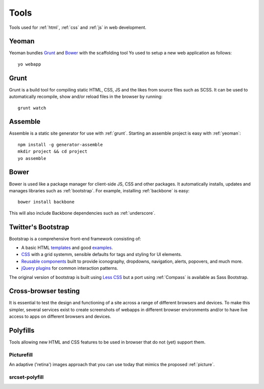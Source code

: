 .. highlight:: console

.. _tools:

Tools
=====

Tools used for :ref:`html`, :ref:`css` and :ref:`js` in web development.

.. _yeoman:

Yeoman
------
Yeoman bundles Grunt_ and Bower_ with the scaffolding tool
Yo used to setup a new web application
as follows::

    yo webapp

.. seealso::

    Yeoman
        http://yeoman.io/

    Yo
        https://github.com/yeoman/yo


.. _grunt:

Grunt
-----
Grunt is a build tool for compiling static HTML, CSS, JS and the likes from
source files such as SCSS. It can be used to automatically recompile, show
and/or reload files in the browser by running::

    grunt watch

.. seealso::

    Grunt
        http://gruntjs.com/


.. _assemble:

Assemble
--------
Assemble is a static site generator for use with :ref:`grunt`. Starting an
assemble project is easy with :ref:`yeoman`::

    npm install -g generator-assemble
    mkdir project && cd project
    yo assemble

.. seealso::

    Using assemble with Yeoman (adding Yeoman to an existing project)
        http://www.fettblog.eu/blog/2013/09/02/using-assemble-io-with-yeoman-ios-webapp-gruntfile/

    assemble
        http://assemble.io/

    Yeoman assemble generator
        https://github.com/assemble/generator-assemble


Bower
-----
Bower is used like a package manager for client-side JS, CSS and other
packages. It automatically installs, updates and manages libraries such
as :ref:`bootstrap`. For example, installing :ref:`backbone` is easy::

    bower install backbone

This will also include Backbone dependencies such as :ref:`underscore`.

.. seealso::

    Bower
        http://bower.io/


.. _bootstrap:

Twitter's Bootstrap
-------------------
Bootstrap is a comprehensive front-end framework consisting of:

* A basic HTML templates_ and good examples_.
* CSS_ with a grid systemm, sensible defaults for tags and styling
  for UI elements.
* `Reusable components`_ built to provide iconography, dropdowns, navigation,
  alerts, popovers, and much more.
* `jQuery plugins`_ for common interaction patterns.

The original version of bootstrap is built using `Less CSS <http://lesscss.org/>`_
but a port using :ref:`Compass` is available as Sass Bootstrap.

.. _templates: http://getbootstrap.com/getting-started/#template
.. _examples: http://getbootstrap.com/getting-started/#examples
.. _CSS: http://getbootstrap.com/css/
.. _reusable components: http://getbootstrap.com/components/
.. _jQuery plugins: http://getbootstrap.com/javascript/

.. seealso::

    Bootstrap
        http://getbootstrap.com/

    Sass Bootstrap
        http://alademann.github.io/sass-bootstrap/


Cross-browser testing
---------------------
It is essential to test the design and functioning of a site across a range of
different browsers and devices. To make this simpler, several services exist
to create screenshots of webapps in different browser environments and/or to
have live access to apps on different browsers and devices.


.. seealso::

    BrowserStack
        http://www.browserstack.com/

    SauceLabs
        https://saucelabs.com/


.. _polyfills:

Polyfills
---------
Tools allowing new HTML and CSS features to be used in browser that do not (yet) support them.

.. _picturefill:

Picturefill
^^^^^^^^^^^
An adaptive ('retina') images approach that you can use today that mimics the proposed :ref:`picture`.

.. seealso:: https://github.com/scottjehl/picturefill


.. _srcset-polyfill:

srcset-polyfill
^^^^^^^^^^^^^^^

.. seealso:: https://github.com/borismus/srcset-polyfill


